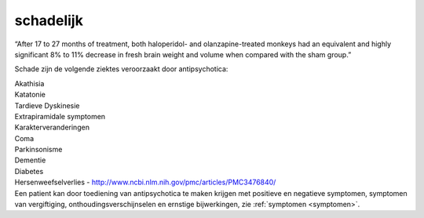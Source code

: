 .. _schadelijk:

.. raw:: html

    <br><br><br>

.. title:: schadelijk

schadelijk
==========

.. raw:: html

    <br>

“After 17 to 27 months of treatment, both haloperidol- and olanzapine-treated monkeys had an equivalent and highly significant 8% to 11% decrease in fresh brain weight and volume when compared with the sham group.”

Schade zijn de volgende ziektes veroorzaakt door antipsychotica:

| Akathisia
| Katatonie
| Tardieve Dyskinesie
| Extrapiramidale symptomen
| Karakterveranderingen
| Coma
| Parkinsonisme
| Dementie
| Diabetes
| Hersenweefselverlies - http://www.ncbi.nlm.nih.gov/pmc/articles/PMC3476840/

| Een patient kan door toediening van antipsychotica te maken krijgen met positieve en negatieve symptomen, symptomen van vergiftiging, onthoudingsverschijnselen en ernstige bijwerkingen, zie :ref:`symptomen <symptomen>`.
